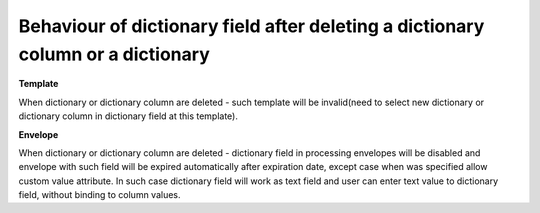 Behaviour of dictionary field after deleting a dictionary column or a dictionary
================================================================================
**Template**

When dictionary or dictionary column are deleted - such template will be invalid(need to select new dictionary or dictionary column in dictionary field at this template).

**Envelope**

When dictionary or dictionary column are deleted - dictionary field in processing envelopes will be disabled and envelope with such
field will be expired automatically after expiration date, except case when was specified allow custom value attribute.
In such case dictionary field will work as text field and user can enter text value to dictionary field, without binding to column values.